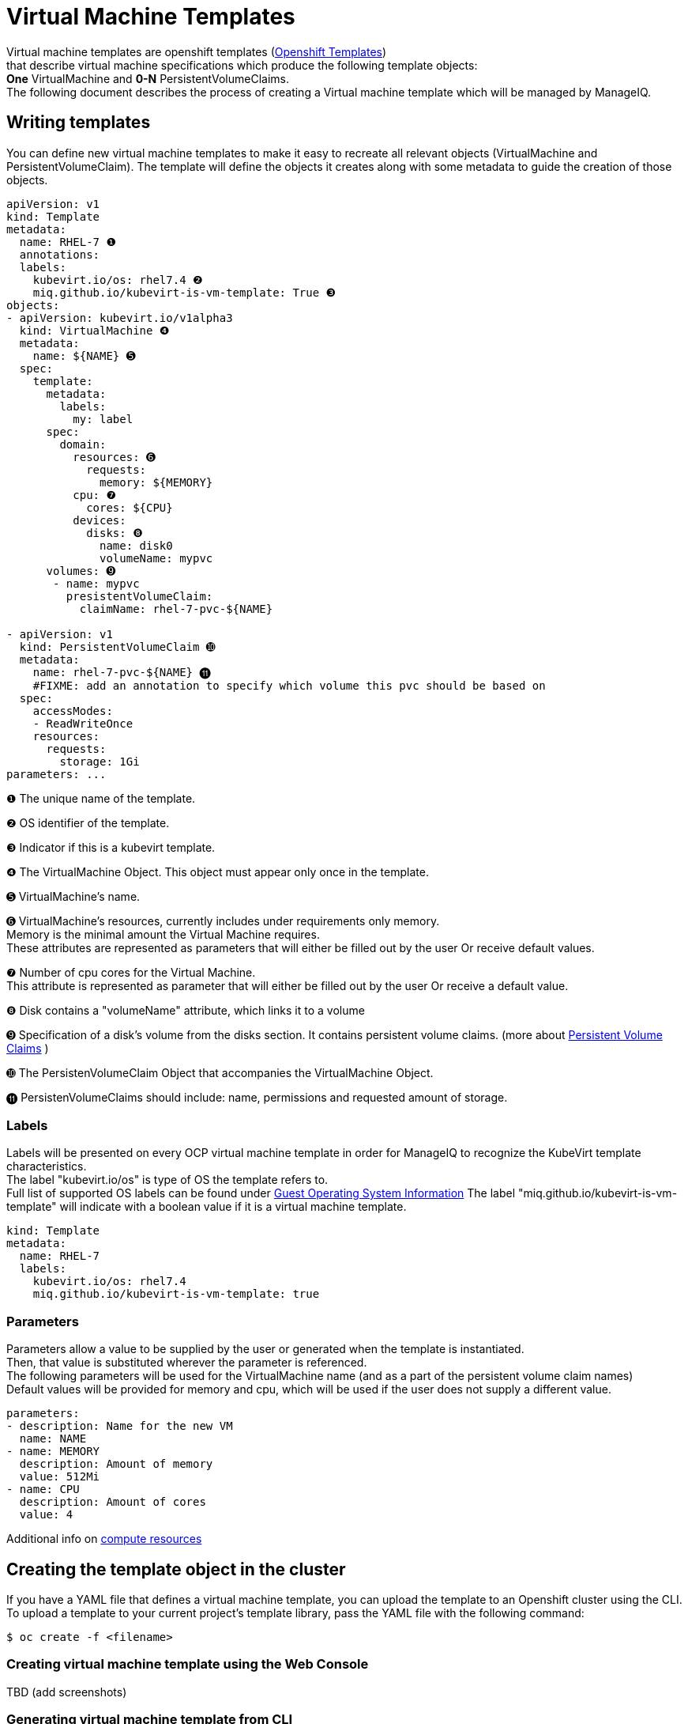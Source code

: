 = Virtual Machine Templates

Virtual machine templates are openshift templates (link:https://docs.openshift.org/latest/dev_guide/templates.html[Openshift Templates]) +
that describe virtual machine specifications which produce the following template objects: +
**One** VirtualMachine and **0-N** PersistentVolumeClaims. +
The following document describes the process of creating a Virtual machine template which will be managed by ManageIQ.

== Writing templates
You can define new virtual machine templates to make it easy to recreate all relevant objects (VirtualMachine and PersistentVolumeClaim). The template will define the objects it creates along with some metadata to guide the creation of those objects.

[source,yaml]
----
apiVersion: v1
kind: Template
metadata:
  name: RHEL-7 ❶
  annotations:
  labels:
    kubevirt.io/os: rhel7.4 ❷
    miq.github.io/kubevirt-is-vm-template: True ❸
objects:
- apiVersion: kubevirt.io/v1alpha3
  kind: VirtualMachine ❹
  metadata:
    name: ${NAME} ➎
  spec:
    template:
      metadata:
        labels:
          my: label
      spec:
        domain: 
          resources: ➏
            requests:
              memory: ${MEMORY} 
          cpu: ❼
            cores: ${CPU}
          devices:
            disks: ❽
              name: disk0
              volumeName: mypvc 
      volumes: ➒
       - name: mypvc
         presistentVolumeClaim:
           claimName: rhel-7-pvc-${NAME}

- apiVersion: v1
  kind: PersistentVolumeClaim ➓
  metadata:
    name: rhel-7-pvc-${NAME} ⓫
    #FIXME: add an annotation to specify which volume this pvc should be based on
  spec:
    accessModes:
    - ReadWriteOnce
    resources:
      requests:
        storage: 1Gi 
parameters: ...

----
 
❶ The unique name of the template. +

❷ OS identifier of the template. +

❸ Indicator if this is a kubevirt template. +

❹ The VirtualMachine Object. This object must appear only once in the template. +

➎ VirtualMachine’s name. +

➏ VirtualMachine’s resources, currently includes under requirements only memory. +
   Memory is the minimal amount the Virtual Machine requires. +
   These attributes are represented as parameters that will either be filled out by the user Or receive default values. +
   
❼ Number of cpu cores for the Virtual Machine. +
  This attribute is represented as parameter that will either be filled out by the user Or receive a default value. +
  
❽ Disk contains a "volumeName" attribute, which links it to a volume +

➒ Specification of a disk's volume from the disks section. It contains persistent volume claims.  
(more about link:https://kubernetes.io/docs/concepts/storage/persistent-volumes/[Persistent Volume Claims] ) +
        
➓ The PersistenVolumeClaim Object that accompanies the VirtualMachine Object. +

⓫ PersistenVolumeClaims should include: name, permissions and requested amount of storage. +



=== Labels

Labels will be presented on every OCP virtual machine template in order for ManageIQ to recognize the KubeVirt template characteristics. + 
The label "kubevirt.io/os" is type of OS the template refers to. +
Full list of supported OS labels can be found under link:https://kubevirt.gitbooks.io/user-guide/guest-os-info.html[Guest Operating System Information]
The label "miq.github.io/kubevirt-is-vm-template" will indicate with a boolean value if it is a virtual machine template.

[source,yaml]
----
kind: Template
metadata:
  name: RHEL-7
  labels:
    kubevirt.io/os: rhel7.4 
    miq.github.io/kubevirt-is-vm-template: true
----

=== Parameters

Parameters allow a value to be supplied by the user or generated when the template is instantiated. +
Then, that value is substituted wherever the parameter is referenced. +
The following parameters will be used for the VirtualMachine name (and as a part of the persistent volume claim names) +
Default values will be provided for memory and cpu, which will be used if the user does not supply a different value.

[source,yaml]
----
parameters:
- description: Name for the new VM     
  name: NAME   
- name: MEMORY
  description: Amount of memory
  value: 512Mi  
- name: CPU
  description: Amount of cores
  value: 4    
----

Additional info on link:https://kubernetes.io/docs/concepts/configuration/manage-compute-resources-container/[compute resources]


== Creating the template object in the cluster

If you have a YAML file that defines a virtual machine template, you can upload the template to an Openshift cluster using the CLI. 
To upload a template to your current project’s template library, pass the YAML file with the following command: +

----
$ oc create -f <filename>
----


=== Creating virtual machine template using the Web Console
TBD  (add screenshots)

=== Generating virtual machine template from CLI 
The list of parameters that you can override are listed under  Parameters.
You can list them with the CLI by using the following command and specifying the file to be used:
----
  $ oc process --parameters -f <filename>
----

Or create objects from a template by processing the template and piping the output to oc create:

----
  $ oc process --parameters -f <filename> | oc create -f -
----


== Modifying an uploaded template
You can edit a template that has already been uploaded to your project by using the following command: +

----
$ oc edit template <template>
----



== Full virtual machine template example

[source,yaml]
----
apiVersion: v1
kind: Template 
metadata:
  name: RHEL-7 
  # name: Microsoft-Windows-2012r1
  labels:
    kubevirt.io/os: rhel7.4
    miq.github.io/kubevirt-is-vm-template: true  
objects:
- apiVersion: kubevirt.io/v1alpha3
  kind: VirtualMachine
  metadata:
    name: ${NAME} 
  spec:
    template:
      metadata:
        labels:
          my: label
      spec:
        domain:
          resources:
            requests:
              memory: ${MEMORY} 
          cpu:
            cores: ${CPU}
          devices:
            disks:
              name: disk0
              volumeName: mypvc 
      volumes:
       - name: mypvc
         presistentVolumeClaim:
           claimName: rhel-7-pvc-${NAME}
- apiVersion: v1
  kind: PersistentVolumeClaim
  metadata:
    name: rhel-7-pvc-${NAME}
    #FIXME: add an annotation to specify which volume this pvc should be based on
  spec:
    accessModes:
    - ReadWriteOnce
    resources:
      requests:
        storage: 1Gi
parameters:
- description: Name for the new VM     
  name: NAME   
- description: Amount of memory
  name: MEMORY
  value: 512Mi  #default
- description: Amount of cores
  name: CPU
  value: 4    #default
----
